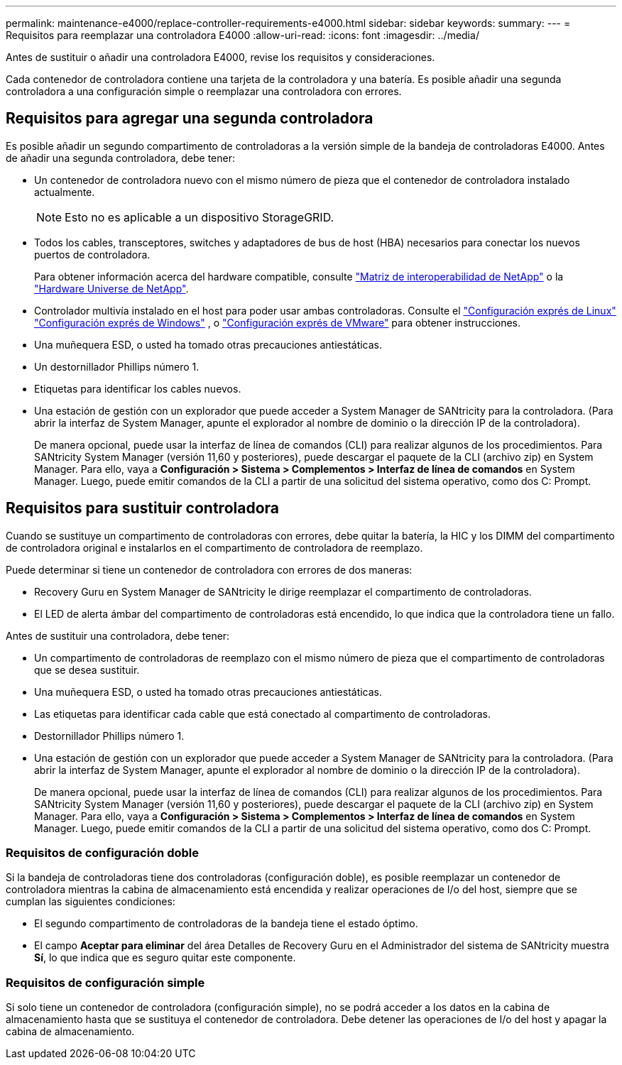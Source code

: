 ---
permalink: maintenance-e4000/replace-controller-requirements-e4000.html 
sidebar: sidebar 
keywords:  
summary:  
---
= Requisitos para reemplazar una controladora E4000
:allow-uri-read: 
:icons: font
:imagesdir: ../media/


[role="lead"]
Antes de sustituir o añadir una controladora E4000, revise los requisitos y consideraciones.

Cada contenedor de controladora contiene una tarjeta de la controladora y una batería. Es posible añadir una segunda controladora a una configuración simple o reemplazar una controladora con errores.



== Requisitos para agregar una segunda controladora

Es posible añadir un segundo compartimento de controladoras a la versión simple de la bandeja de controladoras E4000. Antes de añadir una segunda controladora, debe tener:

* Un contenedor de controladora nuevo con el mismo número de pieza que el contenedor de controladora instalado actualmente.
+

NOTE: Esto no es aplicable a un dispositivo StorageGRID.

* Todos los cables, transceptores, switches y adaptadores de bus de host (HBA) necesarios para conectar los nuevos puertos de controladora.
+
Para obtener información acerca del hardware compatible, consulte https://mysupport.netapp.com/NOW/products/interoperability["Matriz de interoperabilidad de NetApp"] o la http://hwu.netapp.com/home.aspx["Hardware Universe de NetApp"].

* Controlador multivía instalado en el host para poder usar ambas controladoras. Consulte el https://docs.netapp.com/us-en/e-series/config-linux/index.html["Configuración exprés de Linux"] https://docs.netapp.com/us-en/e-series/config-windows/index.html["Configuración exprés de Windows"] , o https://docs.netapp.com/us-en/e-series/config-vmware/index.html["Configuración exprés de VMware"] para obtener instrucciones.
* Una muñequera ESD, o usted ha tomado otras precauciones antiestáticas.
* Un destornillador Phillips número 1.
* Etiquetas para identificar los cables nuevos.
* Una estación de gestión con un explorador que puede acceder a System Manager de SANtricity para la controladora. (Para abrir la interfaz de System Manager, apunte el explorador al nombre de dominio o la dirección IP de la controladora).
+
De manera opcional, puede usar la interfaz de línea de comandos (CLI) para realizar algunos de los procedimientos. Para SANtricity System Manager (versión 11,60 y posteriores), puede descargar el paquete de la CLI (archivo zip) en System Manager. Para ello, vaya a *Configuración > Sistema > Complementos > Interfaz de línea de comandos* en System Manager. Luego, puede emitir comandos de la CLI a partir de una solicitud del sistema operativo, como dos C: Prompt.





== Requisitos para sustituir controladora

Cuando se sustituye un compartimento de controladoras con errores, debe quitar la batería, la HIC y los DIMM del compartimento de controladora original e instalarlos en el compartimento de controladora de reemplazo.

Puede determinar si tiene un contenedor de controladora con errores de dos maneras:

* Recovery Guru en System Manager de SANtricity le dirige reemplazar el compartimento de controladoras.
* El LED de alerta ámbar del compartimento de controladoras está encendido, lo que indica que la controladora tiene un fallo.


Antes de sustituir una controladora, debe tener:

* Un compartimento de controladoras de reemplazo con el mismo número de pieza que el compartimento de controladoras que se desea sustituir.
* Una muñequera ESD, o usted ha tomado otras precauciones antiestáticas.
* Las etiquetas para identificar cada cable que está conectado al compartimento de controladoras.
* Destornillador Phillips número 1.
* Una estación de gestión con un explorador que puede acceder a System Manager de SANtricity para la controladora. (Para abrir la interfaz de System Manager, apunte el explorador al nombre de dominio o la dirección IP de la controladora).
+
De manera opcional, puede usar la interfaz de línea de comandos (CLI) para realizar algunos de los procedimientos. Para SANtricity System Manager (versión 11,60 y posteriores), puede descargar el paquete de la CLI (archivo zip) en System Manager. Para ello, vaya a *Configuración > Sistema > Complementos > Interfaz de línea de comandos* en System Manager. Luego, puede emitir comandos de la CLI a partir de una solicitud del sistema operativo, como dos C: Prompt.





=== Requisitos de configuración doble

Si la bandeja de controladoras tiene dos controladoras (configuración doble), es posible reemplazar un contenedor de controladora mientras la cabina de almacenamiento está encendida y realizar operaciones de I/o del host, siempre que se cumplan las siguientes condiciones:

* El segundo compartimento de controladoras de la bandeja tiene el estado óptimo.
* El campo *Aceptar para eliminar* del área Detalles de Recovery Guru en el Administrador del sistema de SANtricity muestra *Sí*, lo que indica que es seguro quitar este componente.




=== Requisitos de configuración simple

Si solo tiene un contenedor de controladora (configuración simple), no se podrá acceder a los datos en la cabina de almacenamiento hasta que se sustituya el contenedor de controladora. Debe detener las operaciones de I/o del host y apagar la cabina de almacenamiento.
